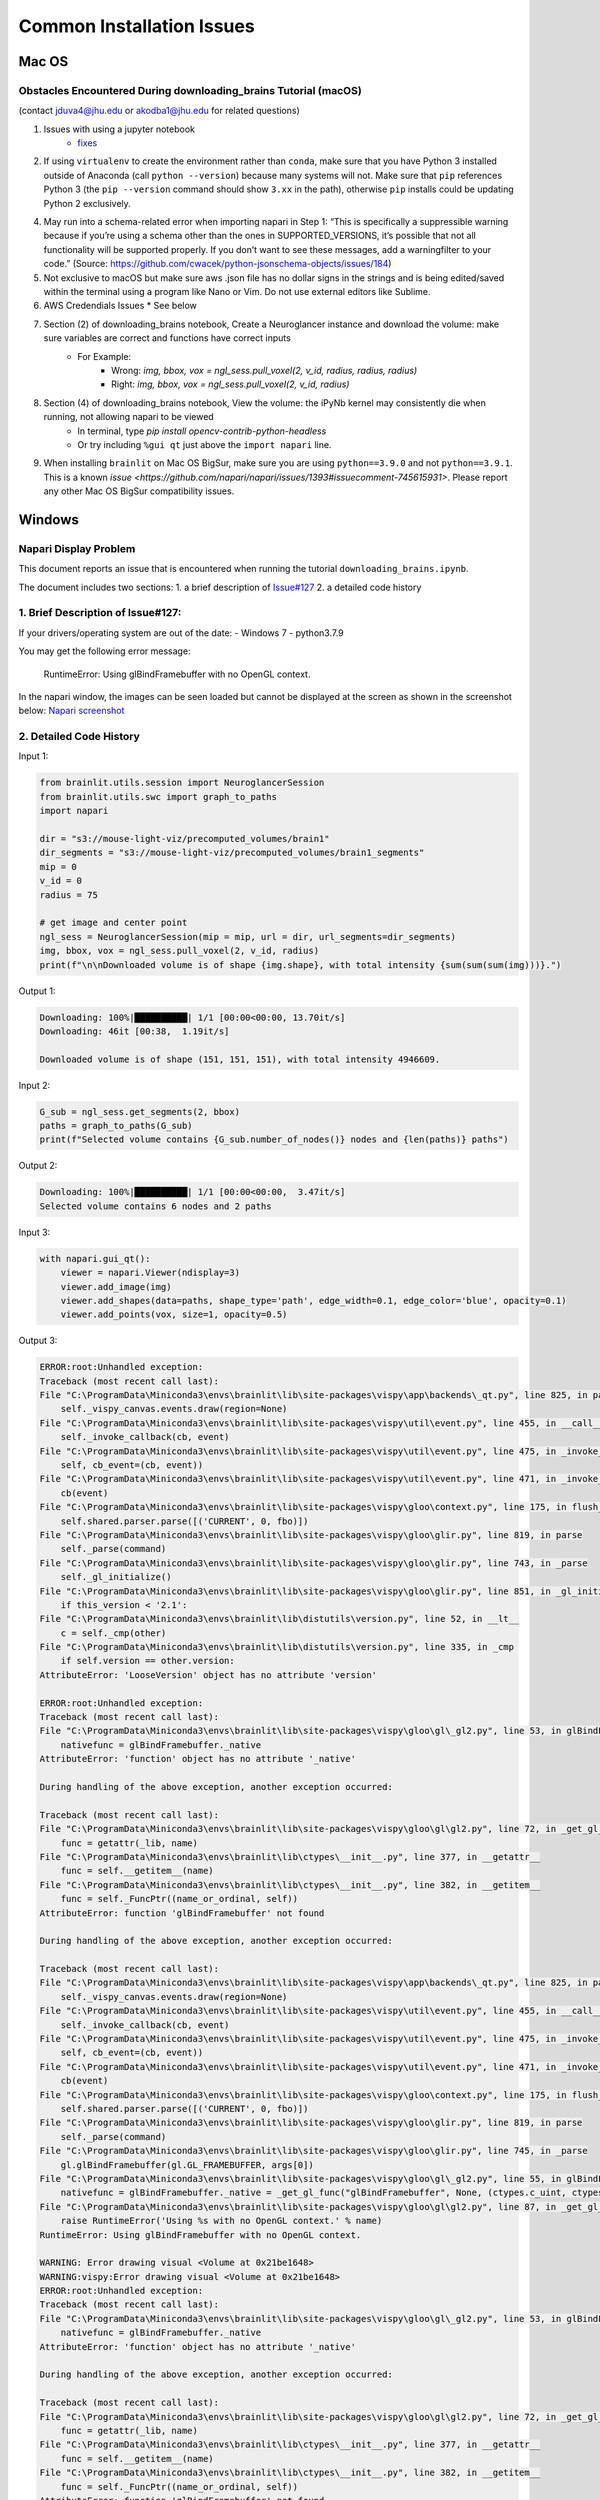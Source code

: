 Common Installation Issues
--------------------------

Mac OS
^^^^^^

Obstacles Encountered During downloading_brains Tutorial (macOS)
~~~~~~~~~~~~~~~~~~~~~~~~~~~~~~~~~~~~~~~~~~~~~~~~~~~~~~~~~~~~~~~~
(contact jduva4@jhu.edu or akodba1@jhu.edu for related questions)

1. Issues with using a jupyter notebook
    * `fixes <https://jupyter-notebook.readthedocs.io/en/stable/troubleshooting.html>`_

2. If using ``virtualenv`` to create the environment rather than ``conda``, make sure that you have Python 3 installed outside of Anaconda (call ``python --version``) because many systems will not. Make sure that ``pip`` references Python 3 (the ``pip --version`` command should show ``3.xx`` in the path), otherwise ``pip`` installs could be updating Python 2 exclusively. 

4. May run into a schema-related error when importing napari in Step 1: “This is specifically a suppressible warning because if you’re using a schema other than the ones in SUPPORTED_VERSIONS, it’s possible that not all functionality will be supported properly. If you don’t want to see these messages, add a warningfilter to your code.” (Source: https://github.com/cwacek/python-jsonschema-objects/issues/184)

5. Not exclusive to macOS but make sure aws .json file has no dollar signs in the strings and is being edited/saved within the terminal using a program like Nano or Vim. Do not use external editors like Sublime.

6.  AWS Credendials Issues
    * See below

7. Section (2) of downloading_brains notebook, Create a Neuroglancer instance and download the volume: make sure variables are correct and functions have correct inputs
    * For Example:
        * Wrong: `img, bbox, vox = ngl_sess.pull_voxel(2, v_id, radius, radius, radius)`
        * Right:  `img, bbox, vox = ngl_sess.pull_voxel(2, v_id, radius)`
    
8. Section (4) of downloading_brains notebook, View the volume: the iPyNb kernel may consistently die when running, not allowing napari to be viewed
    * In terminal, type `pip install opencv-contrib-python-headless`
    * Or try including ``%gui qt`` just above the ``import napari`` line. 

9. When installing ``brainlit`` on Mac OS BigSur, make sure you are using ``python==3.9.0`` and not ``python==3.9.1``. This is a known `issue <https://github.com/napari/napari/issues/1393#issuecomment-745615931>`. Please report any other Mac OS BigSur compatibility issues.


Windows
^^^^^^^

Napari Display Problem
~~~~~~~~~~~~~~~~~~~~~~
This document reports an issue that is encountered when running the tutorial ``downloading_brains.ipynb``.

The document includes two sections:
1. a brief description of `Issue#127 <https://github.com/neurodata/brainlit/issues/127>`_
2. a detailed code history

1. Brief Description of Issue#127:
~~~~~~~~~~~~~~~~~~~~~~~~~~~~~~~~~~~~~~~~~~~~~~
If your drivers/operating system are out of the date:
- Windows 7
- python3.7.9

You may get the following error message:
   
    RuntimeError: Using glBindFramebuffer with no OpenGL context.
In the napari window, the images can be seen loaded but cannot be displayed at the screen as shown in the screenshot below:
`Napari screenshot <https://user-images.githubusercontent.com/66708974/92999637-92c60200-f4f0-11ea-8cad-116a93ae6969.png>`_

2. Detailed Code History
~~~~~~~~~~~~~~~~~~~~~~~~
Input 1:

.. code-block::

    from brainlit.utils.session import NeuroglancerSession
    from brainlit.utils.swc import graph_to_paths
    import napari

    dir = "s3://mouse-light-viz/precomputed_volumes/brain1"
    dir_segments = "s3://mouse-light-viz/precomputed_volumes/brain1_segments"
    mip = 0
    v_id = 0
    radius = 75

    # get image and center point
    ngl_sess = NeuroglancerSession(mip = mip, url = dir, url_segments=dir_segments)
    img, bbox, vox = ngl_sess.pull_voxel(2, v_id, radius)
    print(f"\n\nDownloaded volume is of shape {img.shape}, with total intensity {sum(sum(sum(img)))}.")

Output 1:

.. code-block::

    Downloading: 100%|██████████| 1/1 [00:00<00:00, 13.70it/s]
    Downloading: 46it [00:38,  1.19it/s]

    Downloaded volume is of shape (151, 151, 151), with total intensity 4946609.

Input 2:

.. code-block::

    G_sub = ngl_sess.get_segments(2, bbox)
    paths = graph_to_paths(G_sub)
    print(f"Selected volume contains {G_sub.number_of_nodes()} nodes and {len(paths)} paths")

Output 2:

.. code-block::

    Downloading: 100%|██████████| 1/1 [00:00<00:00,  3.47it/s]
    Selected volume contains 6 nodes and 2 paths

Input 3:

.. code-block::

    with napari.gui_qt():
        viewer = napari.Viewer(ndisplay=3)
        viewer.add_image(img)
        viewer.add_shapes(data=paths, shape_type='path', edge_width=0.1, edge_color='blue', opacity=0.1)
        viewer.add_points(vox, size=1, opacity=0.5)

Output 3:

.. code-block::

    ERROR:root:Unhandled exception:
    Traceback (most recent call last):
    File "C:\ProgramData\Miniconda3\envs\brainlit\lib\site-packages\vispy\app\backends\_qt.py", line 825, in paintGL
        self._vispy_canvas.events.draw(region=None)
    File "C:\ProgramData\Miniconda3\envs\brainlit\lib\site-packages\vispy\util\event.py", line 455, in __call__
        self._invoke_callback(cb, event)
    File "C:\ProgramData\Miniconda3\envs\brainlit\lib\site-packages\vispy\util\event.py", line 475, in _invoke_callback
        self, cb_event=(cb, event))
    File "C:\ProgramData\Miniconda3\envs\brainlit\lib\site-packages\vispy\util\event.py", line 471, in _invoke_callback
        cb(event)
    File "C:\ProgramData\Miniconda3\envs\brainlit\lib\site-packages\vispy\gloo\context.py", line 175, in flush_commands
        self.shared.parser.parse([('CURRENT', 0, fbo)])
    File "C:\ProgramData\Miniconda3\envs\brainlit\lib\site-packages\vispy\gloo\glir.py", line 819, in parse
        self._parse(command)
    File "C:\ProgramData\Miniconda3\envs\brainlit\lib\site-packages\vispy\gloo\glir.py", line 743, in _parse
        self._gl_initialize()
    File "C:\ProgramData\Miniconda3\envs\brainlit\lib\site-packages\vispy\gloo\glir.py", line 851, in _gl_initialize
        if this_version < '2.1':
    File "C:\ProgramData\Miniconda3\envs\brainlit\lib\distutils\version.py", line 52, in __lt__
        c = self._cmp(other)
    File "C:\ProgramData\Miniconda3\envs\brainlit\lib\distutils\version.py", line 335, in _cmp
        if self.version == other.version:
    AttributeError: 'LooseVersion' object has no attribute 'version'

    ERROR:root:Unhandled exception:
    Traceback (most recent call last):
    File "C:\ProgramData\Miniconda3\envs\brainlit\lib\site-packages\vispy\gloo\gl\_gl2.py", line 53, in glBindFramebuffer
        nativefunc = glBindFramebuffer._native
    AttributeError: 'function' object has no attribute '_native'

    During handling of the above exception, another exception occurred:

    Traceback (most recent call last):
    File "C:\ProgramData\Miniconda3\envs\brainlit\lib\site-packages\vispy\gloo\gl\gl2.py", line 72, in _get_gl_func
        func = getattr(_lib, name)
    File "C:\ProgramData\Miniconda3\envs\brainlit\lib\ctypes\__init__.py", line 377, in __getattr__
        func = self.__getitem__(name)
    File "C:\ProgramData\Miniconda3\envs\brainlit\lib\ctypes\__init__.py", line 382, in __getitem__
        func = self._FuncPtr((name_or_ordinal, self))
    AttributeError: function 'glBindFramebuffer' not found

    During handling of the above exception, another exception occurred:

    Traceback (most recent call last):
    File "C:\ProgramData\Miniconda3\envs\brainlit\lib\site-packages\vispy\app\backends\_qt.py", line 825, in paintGL
        self._vispy_canvas.events.draw(region=None)
    File "C:\ProgramData\Miniconda3\envs\brainlit\lib\site-packages\vispy\util\event.py", line 455, in __call__
        self._invoke_callback(cb, event)
    File "C:\ProgramData\Miniconda3\envs\brainlit\lib\site-packages\vispy\util\event.py", line 475, in _invoke_callback
        self, cb_event=(cb, event))
    File "C:\ProgramData\Miniconda3\envs\brainlit\lib\site-packages\vispy\util\event.py", line 471, in _invoke_callback
        cb(event)
    File "C:\ProgramData\Miniconda3\envs\brainlit\lib\site-packages\vispy\gloo\context.py", line 175, in flush_commands
        self.shared.parser.parse([('CURRENT', 0, fbo)])
    File "C:\ProgramData\Miniconda3\envs\brainlit\lib\site-packages\vispy\gloo\glir.py", line 819, in parse
        self._parse(command)
    File "C:\ProgramData\Miniconda3\envs\brainlit\lib\site-packages\vispy\gloo\glir.py", line 745, in _parse
        gl.glBindFramebuffer(gl.GL_FRAMEBUFFER, args[0])
    File "C:\ProgramData\Miniconda3\envs\brainlit\lib\site-packages\vispy\gloo\gl\_gl2.py", line 55, in glBindFramebuffer
        nativefunc = glBindFramebuffer._native = _get_gl_func("glBindFramebuffer", None, (ctypes.c_uint, ctypes.c_uint,))
    File "C:\ProgramData\Miniconda3\envs\brainlit\lib\site-packages\vispy\gloo\gl\gl2.py", line 87, in _get_gl_func
        raise RuntimeError('Using %s with no OpenGL context.' % name)
    RuntimeError: Using glBindFramebuffer with no OpenGL context.

    WARNING: Error drawing visual <Volume at 0x21be1648>
    WARNING:vispy:Error drawing visual <Volume at 0x21be1648>
    ERROR:root:Unhandled exception:
    Traceback (most recent call last):
    File "C:\ProgramData\Miniconda3\envs\brainlit\lib\site-packages\vispy\gloo\gl\_gl2.py", line 53, in glBindFramebuffer
        nativefunc = glBindFramebuffer._native
    AttributeError: 'function' object has no attribute '_native'

    During handling of the above exception, another exception occurred:

    Traceback (most recent call last):
    File "C:\ProgramData\Miniconda3\envs\brainlit\lib\site-packages\vispy\gloo\gl\gl2.py", line 72, in _get_gl_func
        func = getattr(_lib, name)
    File "C:\ProgramData\Miniconda3\envs\brainlit\lib\ctypes\__init__.py", line 377, in __getattr__
        func = self.__getitem__(name)
    File "C:\ProgramData\Miniconda3\envs\brainlit\lib\ctypes\__init__.py", line 382, in __getitem__
        func = self._FuncPtr((name_or_ordinal, self))
    AttributeError: function 'glBindFramebuffer' not found

    During handling of the above exception, another exception occurred:

    Traceback (most recent call last):
    File "C:\ProgramData\Miniconda3\envs\brainlit\lib\site-packages\vispy\app\backends\_qt.py", line 825, in paintGL
        self._vispy_canvas.events.draw(region=None)
    File "C:\ProgramData\Miniconda3\envs\brainlit\lib\site-packages\vispy\util\event.py", line 455, in __call__
        self._invoke_callback(cb, event)
    File "C:\ProgramData\Miniconda3\envs\brainlit\lib\site-packages\vispy\util\event.py", line 475, in _invoke_callback
        self, cb_event=(cb, event))
    File "C:\ProgramData\Miniconda3\envs\brainlit\lib\site-packages\vispy\util\event.py", line 471, in _invoke_callback
        cb(event)
    File "C:\ProgramData\Miniconda3\envs\brainlit\lib\site-packages\vispy\scene\canvas.py", line 217, in on_draw
        self._draw_scene()
    File "C:\ProgramData\Miniconda3\envs\brainlit\lib\site-packages\vispy\scene\canvas.py", line 266, in _draw_scene
        self.draw_visual(self.scene)
    File "C:\ProgramData\Miniconda3\envs\brainlit\lib\site-packages\vispy\scene\canvas.py", line 304, in draw_visual
        node.draw()
    File "C:\ProgramData\Miniconda3\envs\brainlit\lib\site-packages\vispy\scene\visuals.py", line 99, in draw
        self._visual_superclass.draw(self)
    File "C:\ProgramData\Miniconda3\envs\brainlit\lib\site-packages\vispy\visuals\visual.py", line 443, in draw
        self._vshare.index_buffer)
    File "C:\ProgramData\Miniconda3\envs\brainlit\lib\site-packages\vispy\visuals\shaders\program.py", line 101, in draw
        Program.draw(self, *args, **kwargs)
    File "C:\ProgramData\Miniconda3\envs\brainlit\lib\site-packages\vispy\gloo\program.py", line 533, in draw
        canvas.context.flush_commands()
    File "C:\ProgramData\Miniconda3\envs\brainlit\lib\site-packages\vispy\gloo\context.py", line 175, in flush_commands
        self.shared.parser.parse([('CURRENT', 0, fbo)])
    File "C:\ProgramData\Miniconda3\envs\brainlit\lib\site-packages\vispy\gloo\glir.py", line 819, in parse
        self._parse(command)
    File "C:\ProgramData\Miniconda3\envs\brainlit\lib\site-packages\vispy\gloo\glir.py", line 745, in _parse
        gl.glBindFramebuffer(gl.GL_FRAMEBUFFER, args[0])
    File "C:\ProgramData\Miniconda3\envs\brainlit\lib\site-packages\vispy\gloo\gl\_gl2.py", line 55, in glBindFramebuffer
        nativefunc = glBindFramebuffer._native = _get_gl_func("glBindFramebuffer", None, (ctypes.c_uint, ctypes.c_uint,))
    File "C:\ProgramData\Miniconda3\envs\brainlit\lib\site-packages\vispy\gloo\gl\gl2.py", line 87, in _get_gl_func
        raise RuntimeError('Using %s with no OpenGL context.' % name)
    RuntimeError: Using glBindFramebuffer with no OpenGL context.

    WARNING: Error drawing visual <Volume at 0x21be1648>
    WARNING:vispy:Error drawing visual <Volume at 0x21be1648>
    ERROR:root:Unhandled exception:
    Traceback (most recent call last):
    File "C:\ProgramData\Miniconda3\envs\brainlit\lib\site-packages\vispy\gloo\gl\_gl2.py", line 53, in glBindFramebuffer
        nativefunc = glBindFramebuffer._native
    AttributeError: 'function' object has no attribute '_native'

    During handling of the above exception, another exception occurred:

    Traceback (most recent call last):
    File "C:\ProgramData\Miniconda3\envs\brainlit\lib\site-packages\vispy\gloo\gl\gl2.py", line 72, in _get_gl_func
        func = getattr(_lib, name)
    File "C:\ProgramData\Miniconda3\envs\brainlit\lib\ctypes\__init__.py", line 377, in __getattr__
        func = self.__getitem__(name)
    File "C:\ProgramData\Miniconda3\envs\brainlit\lib\ctypes\__init__.py", line 382, in __getitem__
        func = self._FuncPtr((name_or_ordinal, self))
    AttributeError: function 'glBindFramebuffer' not found

    During handling of the above exception, another exception occurred:

    Traceback (most recent call last):
    File "C:\ProgramData\Miniconda3\envs\brainlit\lib\site-packages\vispy\app\backends\_qt.py", line 825, in paintGL
        self._vispy_canvas.events.draw(region=None)
    File "C:\ProgramData\Miniconda3\envs\brainlit\lib\site-packages\vispy\util\event.py", line 455, in __call__
        self._invoke_callback(cb, event)
    File "C:\ProgramData\Miniconda3\envs\brainlit\lib\site-packages\vispy\util\event.py", line 475, in _invoke_callback
        self, cb_event=(cb, event))
    File "C:\ProgramData\Miniconda3\envs\brainlit\lib\site-packages\vispy\util\event.py", line 471, in _invoke_callback
        cb(event)
    File "C:\ProgramData\Miniconda3\envs\brainlit\lib\site-packages\vispy\scene\canvas.py", line 217, in on_draw
        self._draw_scene()
    File "C:\ProgramData\Miniconda3\envs\brainlit\lib\site-packages\vispy\scene\canvas.py", line 266, in _draw_scene
        self.draw_visual(self.scene)
    File "C:\ProgramData\Miniconda3\envs\brainlit\lib\site-packages\vispy\scene\canvas.py", line 304, in draw_visual
        node.draw()
    File "C:\ProgramData\Miniconda3\envs\brainlit\lib\site-packages\vispy\scene\visuals.py", line 99, in draw
        self._visual_superclass.draw(self)
    File "C:\ProgramData\Miniconda3\envs\brainlit\lib\site-packages\vispy\visuals\visual.py", line 443, in draw
        self._vshare.index_buffer)
    File "C:\ProgramData\Miniconda3\envs\brainlit\lib\site-packages\vispy\visuals\shaders\program.py", line 101, in draw
        Program.draw(self, *args, **kwargs)
    File "C:\ProgramData\Miniconda3\envs\brainlit\lib\site-packages\vispy\gloo\program.py", line 533, in draw
        canvas.context.flush_commands()
    File "C:\ProgramData\Miniconda3\envs\brainlit\lib\site-packages\vispy\gloo\context.py", line 175, in flush_commands
        self.shared.parser.parse([('CURRENT', 0, fbo)])
    File "C:\ProgramData\Miniconda3\envs\brainlit\lib\site-packages\vispy\gloo\glir.py", line 819, in parse
        self._parse(command)
    File "C:\ProgramData\Miniconda3\envs\brainlit\lib\site-packages\vispy\gloo\glir.py", line 745, in _parse
        gl.glBindFramebuffer(gl.GL_FRAMEBUFFER, args[0])
    File "C:\ProgramData\Miniconda3\envs\brainlit\lib\site-packages\vispy\gloo\gl\_gl2.py", line 55, in glBindFramebuffer
        nativefunc = glBindFramebuffer._native = _get_gl_func("glBindFramebuffer", None, (ctypes.c_uint, ctypes.c_uint,))
    File "C:\ProgramData\Miniconda3\envs\brainlit\lib\site-packages\vispy\gloo\gl\gl2.py", line 87, in _get_gl_func
        raise RuntimeError('Using %s with no OpenGL context.' % name)
    RuntimeError: Using glBindFramebuffer with no OpenGL context.

    WARNING: Error drawing visual <Volume at 0x21be1648>
    WARNING:vispy:Error drawing visual <Volume at 0x21be1648>
    ERROR:root:Unhandled exception:
    Traceback (most recent call last):
    File "C:\ProgramData\Miniconda3\envs\brainlit\lib\site-packages\vispy\gloo\gl\_gl2.py", line 53, in glBindFramebuffer
        nativefunc = glBindFramebuffer._native
    AttributeError: 'function' object has no attribute '_native'

    During handling of the above exception, another exception occurred:

    Traceback (most recent call last):
    File "C:\ProgramData\Miniconda3\envs\brainlit\lib\site-packages\vispy\gloo\gl\gl2.py", line 72, in _get_gl_func
        func = getattr(_lib, name)
    File "C:\ProgramData\Miniconda3\envs\brainlit\lib\ctypes\__init__.py", line 377, in __getattr__
        func = self.__getitem__(name)
    File "C:\ProgramData\Miniconda3\envs\brainlit\lib\ctypes\__init__.py", line 382, in __getitem__
        func = self._FuncPtr((name_or_ordinal, self))
    AttributeError: function 'glBindFramebuffer' not found

    During handling of the above exception, another exception occurred:

    Traceback (most recent call last):
    File "C:\ProgramData\Miniconda3\envs\brainlit\lib\site-packages\vispy\app\backends\_qt.py", line 825, in paintGL
        self._vispy_canvas.events.draw(region=None)
    File "C:\ProgramData\Miniconda3\envs\brainlit\lib\site-packages\vispy\util\event.py", line 455, in __call__
        self._invoke_callback(cb, event)
    File "C:\ProgramData\Miniconda3\envs\brainlit\lib\site-packages\vispy\util\event.py", line 475, in _invoke_callback
        self, cb_event=(cb, event))
    File "C:\ProgramData\Miniconda3\envs\brainlit\lib\site-packages\vispy\util\event.py", line 471, in _invoke_callback
        cb(event)
    File "C:\ProgramData\Miniconda3\envs\brainlit\lib\site-packages\vispy\scene\canvas.py", line 217, in on_draw
        self._draw_scene()
    File "C:\ProgramData\Miniconda3\envs\brainlit\lib\site-packages\vispy\scene\canvas.py", line 266, in _draw_scene
        self.draw_visual(self.scene)
    File "C:\ProgramData\Miniconda3\envs\brainlit\lib\site-packages\vispy\scene\canvas.py", line 304, in draw_visual
        node.draw()
    File "C:\ProgramData\Miniconda3\envs\brainlit\lib\site-packages\vispy\scene\visuals.py", line 99, in draw
        self._visual_superclass.draw(self)
    File "C:\ProgramData\Miniconda3\envs\brainlit\lib\site-packages\vispy\visuals\visual.py", line 443, in draw
        self._vshare.index_buffer)
    File "C:\ProgramData\Miniconda3\envs\brainlit\lib\site-packages\vispy\visuals\shaders\program.py", line 101, in draw
        Program.draw(self, *args, **kwargs)
    File "C:\ProgramData\Miniconda3\envs\brainlit\lib\site-packages\vispy\gloo\program.py", line 533, in draw
        canvas.context.flush_commands()
    File "C:\ProgramData\Miniconda3\envs\brainlit\lib\site-packages\vispy\gloo\context.py", line 175, in flush_commands
        self.shared.parser.parse([('CURRENT', 0, fbo)])
    File "C:\ProgramData\Miniconda3\envs\brainlit\lib\site-packages\vispy\gloo\glir.py", line 819, in parse
        self._parse(command)
    File "C:\ProgramData\Miniconda3\envs\brainlit\lib\site-packages\vispy\gloo\glir.py", line 745, in _parse
        gl.glBindFramebuffer(gl.GL_FRAMEBUFFER, args[0])
    File "C:\ProgramData\Miniconda3\envs\brainlit\lib\site-packages\vispy\gloo\gl\_gl2.py", line 55, in glBindFramebuffer
        nativefunc = glBindFramebuffer._native = _get_gl_func("glBindFramebuffer", None, (ctypes.c_uint, ctypes.c_uint,))
    File "C:\ProgramData\Miniconda3\envs\brainlit\lib\site-packages\vispy\gloo\gl\gl2.py", line 87, in _get_gl_func
        raise RuntimeError('Using %s with no OpenGL context.' % name)
    RuntimeError: Using glBindFramebuffer with no OpenGL context.

    WARNING: Error drawing visual <Volume at 0x21be1648>
    WARNING:vispy:Error drawing visual <Volume at 0x21be1648>
    ERROR:root:Unhandled exception:
    Traceback (most recent call last):
    File "C:\ProgramData\Miniconda3\envs\brainlit\lib\site-packages\vispy\gloo\gl\_gl2.py", line 53, in glBindFramebuffer
        nativefunc = glBindFramebuffer._native
    AttributeError: 'function' object has no attribute '_native'

    During handling of the above exception, another exception occurred:

    Traceback (most recent call last):
    File "C:\ProgramData\Miniconda3\envs\brainlit\lib\site-packages\vispy\gloo\gl\gl2.py", line 72, in _get_gl_func
        func = getattr(_lib, name)
    File "C:\ProgramData\Miniconda3\envs\brainlit\lib\ctypes\__init__.py", line 377, in __getattr__
        func = self.__getitem__(name)
    File "C:\ProgramData\Miniconda3\envs\brainlit\lib\ctypes\__init__.py", line 382, in __getitem__
        func = self._FuncPtr((name_or_ordinal, self))
    AttributeError: function 'glBindFramebuffer' not found

    During handling of the above exception, another exception occurred:

    Traceback (most recent call last):
    File "C:\ProgramData\Miniconda3\envs\brainlit\lib\site-packages\vispy\app\backends\_qt.py", line 825, in paintGL
        self._vispy_canvas.events.draw(region=None)
    File "C:\ProgramData\Miniconda3\envs\brainlit\lib\site-packages\vispy\util\event.py", line 455, in __call__
        self._invoke_callback(cb, event)
    File "C:\ProgramData\Miniconda3\envs\brainlit\lib\site-packages\vispy\util\event.py", line 475, in _invoke_callback
        self, cb_event=(cb, event))
    File "C:\ProgramData\Miniconda3\envs\brainlit\lib\site-packages\vispy\util\event.py", line 471, in _invoke_callback
        cb(event)
    File "C:\ProgramData\Miniconda3\envs\brainlit\lib\site-packages\vispy\scene\canvas.py", line 217, in on_draw
        self._draw_scene()
    File "C:\ProgramData\Miniconda3\envs\brainlit\lib\site-packages\vispy\scene\canvas.py", line 266, in _draw_scene
        self.draw_visual(self.scene)
    File "C:\ProgramData\Miniconda3\envs\brainlit\lib\site-packages\vispy\scene\canvas.py", line 304, in draw_visual
        node.draw()
    File "C:\ProgramData\Miniconda3\envs\brainlit\lib\site-packages\vispy\scene\visuals.py", line 99, in draw
        self._visual_superclass.draw(self)
    File "C:\ProgramData\Miniconda3\envs\brainlit\lib\site-packages\vispy\visuals\visual.py", line 443, in draw
        self._vshare.index_buffer)
    File "C:\ProgramData\Miniconda3\envs\brainlit\lib\site-packages\vispy\visuals\shaders\program.py", line 101, in draw
        Program.draw(self, *args, **kwargs)
    File "C:\ProgramData\Miniconda3\envs\brainlit\lib\site-packages\vispy\gloo\program.py", line 533, in draw
        canvas.context.flush_commands()
    File "C:\ProgramData\Miniconda3\envs\brainlit\lib\site-packages\vispy\gloo\context.py", line 175, in flush_commands
        self.shared.parser.parse([('CURRENT', 0, fbo)])
    File "C:\ProgramData\Miniconda3\envs\brainlit\lib\site-packages\vispy\gloo\glir.py", line 819, in parse
        self._parse(command)
    File "C:\ProgramData\Miniconda3\envs\brainlit\lib\site-packages\vispy\gloo\glir.py", line 745, in _parse
        gl.glBindFramebuffer(gl.GL_FRAMEBUFFER, args[0])
    File "C:\ProgramData\Miniconda3\envs\brainlit\lib\site-packages\vispy\gloo\gl\_gl2.py", line 55, in glBindFramebuffer
        nativefunc = glBindFramebuffer._native = _get_gl_func("glBindFramebuffer", None, (ctypes.c_uint, ctypes.c_uint,))
    File "C:\ProgramData\Miniconda3\envs\brainlit\lib\site-packages\vispy\gloo\gl\gl2.py", line 87, in _get_gl_func
        raise RuntimeError('Using %s with no OpenGL context.' % name)
    RuntimeError: Using glBindFramebuffer with no OpenGL context.

WSL 2
^^^^^

WSL2 Installation Instructions
~~~~~~~~~~~~~~~~~~~~~~~~~~~~~~

For Windows 10 users that prefer Linux functionality without the speed sacrifice of a Virtual Machine, Brainlit can be installed and run on WSL2.
WSL2 is a fully functional Linux kernel that can run ELF64 binaries on a Windows Host.
- OS Specifications: Version 1903, Build 18362 or higher
- `Installation Instructions <https://docs.microsoft.com/en-us/windows/wsl/install-win10>`_
- Any Linux distribution can be installed. Ubuntu16.04.3 was used for this tutorial.

Install python required libraries and build tools. 
~~~~~~~~~~~~~~~~~~~~~~~~~~~~~~~~~~~~~~~~~~~~~~~~~~

Run the below commands to configure the WSL2 environment. See `here <https://stackoverflow.com/questions/8097161/how-would-i-build-python-myself-from-source-code-on-ubuntu/31492697>`_ for more information. 


.. code-block::

    $ sudo apt update && sudo apt install -y build-essential git libexpat1-dev libssl-dev zlib1g-dev
    $ libncurses5-dev libbz2-dev liblzma-dev
    $ libsqlite3-dev libffi-dev tcl-dev linux-headers-generic libgdbm-dev
    $ libreadline-dev tk tk-dev


Install a python version management tool, and create/activate a virtual environment
~~~~~~~~~~~~~~~~~~~~~~~~~~~~~~~~~~~~~~~~~~~~~~~~~~~~~~~~~~~~~~~~~~~~~~~~~~~~~~~~~~~

- `Pyenv WSL2 Install <https://gist.github.com/monkut/35c2ef098b871144b49f3f9979032cee>`_ (easiest for WSL2)
- `Anaconda WSL2 Install <https://gist.github.com/kauffmanes/5e74916617f9993bc3479f401dfec7da>`_

Install brainlit
~~~~~~~~~~~~~~~~

- See `installation section <https://github.com/NeuroDataDesign/brainlit/blob/wsl2-tutorial/README.md#installation>`_ of README.md

Create and save AWS Secrets file
~~~~~~~~~~~~~~~~~~~~~~~~~~~~~~~~

- See AWS Secrets file section below


Configure jupyter notebook
~~~~~~~~~~~~~~~~~~~~~~~~~~

Install jupyter notebook: ``$ python -m pip install jupyter notebook`` and add the following line to your ``~/.bashrc`` script: 


.. code-block::

    export DISPLAY=`grep -oP "(?<=nameserver ).+" /etc/resolv.conf`:0.0 

To launch jupyter notebook, you need to type ``$ jupyter notebook --allow-root``, not just ``$ jupyter notebook``
Then copy and paste one of the URLs outputted into your web browser.  
If your browser is unable to connect, try unblocking the default jupyter port via this command: ``$ sudo ufw allow 8888 ``

Configure X11 Port Forwarding
~~~~~~~~~~~~~~~~~~~~~~~~~~~~~

- Install `VcXsrv Windows X Server <https://sourceforge.net/projects/vcxsrv/>`_ on your Windows host machine
- Let VcXsrv through your Public & Private windows firewall. (Control Panel -> System and Security -> Windows Defender Firewall -> Allowed Apps -> Change Settings)
- Run XLaunch on your Windows Host Machine with default settings AND select the "Disable Access Control" option
- To confim X11 Port Forwarding is configured, run ``xclock`` on the subsystem.  This should launch on your windows machine. 

Exceptions
~~~~~~~~~~

- The Napari viewer cannot be fully launched (only launches a black screen), because `OpenGL versions>1.5 are not currently supported by WSL2 <https://discourse.ubuntu.com/t/opengl-on-ubuntu-on-wsl-2-timeline/17599>`_.  This should be resolved in upcoming WSL2 updates.



AWS Credentials Issues
^^^^^^^^^^^^^^^^^^^^^^
 
:warning: **SECURITY DISCLAIMER** :warning:

Do **NOT** push any official AWS credentials to any repository. These posts are a good reference to get a sense of what pushing AWS credentials implies:

1. *I Published My AWS Secret Key to GitHub* by Danny Guo `here <https://www.dannyguo.com/blog/i-published-my-aws-secret-key-to-github/>`_
2. *Exposing your AWS access keys on Github can be extremely costly. A personal experience.* by Guru `here <https://medium.com/@nagguru/exposing-your-aws-access-keys-on-github-can-be-extremely-costly-a-personal-experience-960be7aad039>`_
3. *Dev put AWS keys on Github. Then BAD THINGS happened* by Darren Pauli `here <https://www.theregister.com/2015/01/06/dev_blunder_shows_github_crawling_with_keyslurping_bots/>`_


Brainlit can access data volumes stored in `AWS S3 <https://aws.amazon.com/free/storage/s3/?trk=ps_a134p000006BgagAAC&trkCampaign=acq_paid_search_brand&sc_channel=ps&sc_campaign=acquisition_US&sc_publisher=google&sc_category=storage&sc_country=US&sc_geo=NAMER&sc_outcome=acq&sc_detail=aws%20s3&sc_content=S3_e&sc_segment=432339156183&sc_medium=ACQ-P|PS-GO|Brand|Desktop|SU|Storage|Product|US|EN|Text&s_kwcid=AL!4422!3!432339156183!e!!g!!aws%20s3&ef_id=CjwKCAjwkoz7BRBPEiwAeKw3q7yLVNTPLORSa7QUsB5aGT0wAKrnrlnkwNPex8vdqYMVBPqgjlZV2RoCIdgQAvD_BwE:G:s&s_kwcid=AL!4422!3!432339156183!e!!g!!aws%20s3>`_ through the `CloudVolume <https://github.com/seung-lab/cloud-volume>`_ package. As specified in the `docs <https://github.com/seung-lab/cloud-volume#credentials>`_, AWS credentials have to be stored in a file called ``aws-secret.json`` inside the ``~.cloudvolume/secrets/`` folder.

Prerequisites to successfully troubleshoot errors related to AWS credentials:

- The data volume is hosted on S3 (i.e. the link looks like ``s3://your-bucket-name/some-path/some-folder``).
- Familiarity with `IAM Roles <https://docs.aws.amazon.com/IAM/latest/UserGuide/id_roles.html>`_ and `how to create them <https://docs.aws.amazon.com/IAM/latest/UserGuide/id_roles_create.html>`_.
- An ``AWS_ACCESS_KEY_ID`` and an ``AWS_SECRET_ACCESS_KEY`` with adequate permissions, provided by an AWS account administrator. Brainlit does not require the IAM user associated with the credentials to have access to the AWS console (i.e. it can be a service account).

Here is a collection of known issues, along with their troubleshoot guide:

Missing ``AWS_ACCESS_KEY_ID``
~~~~~~~~~~~~~~~~~~~~~~~~~~~~~

Error message:

.. code-block::

    python
    ~/opt/miniconda3/envs/brainlit/lib/python3.8/site-packages/cloudvolume/connectionpools.py in _create_connection(self)
        99       return boto3.client(
        100         's3',
    --> 101         aws_access_key_id=self.credentials['AWS_ACCESS_KEY_ID'],
        102         aws_secret_access_key=self.credentials['AWS_SECRET_ACCESS_KEY'],
        103         region_name='us-east-1',

    KeyError: 'AWS_ACCESS_KEY_ID'


This error is thrown when the `credentials` object has an empty ``AWS_ACCESS_KEY_ID` entry. This probably indicates that ``aws-secret.json``  is not stored in the right folder and it cannot be found by CloudVolume. Make sure your credential file is named correctly and stored in ``~.cloudvolume/secrets/``. If you are a Windows user, the output of this Python snippet is the expansion of ``~`` for your system:

.. code-block::

    python
    import os
    HOME = os.path.expanduser('~')
    print(HOME)


example output:

.. code-block::

    bash
    Python 3.8.3 (v3.8.3:6f8c8320e9)
    >>> import os
    >>> HOME = os.path.expanduser('~')
    >>> print(HOME)
    C:\Users\user


Empty ``AKID`` (Access Key ID)
~~~~~~~~~~~~~~~~~~~~~~~~~~~~~~

Error message:

.. code-block::

    python
    /Library/Frameworks/Python.framework/Versions/3.8/lib/python3.8/site-packages/botocore/client.py in _make_api_call(self, operation_name, api_params)
        654             error_code = parsed_response.get("Error", {}).get("Code")
        655             error_class = self.exceptions.from_code(error_code)
    --> 656             raise error_class(parsed_response, operation_name)
        657         else:
        658             return parsed_response
    ClientError: An error occurred (AuthorizationHeaderMalformed) when calling the GetObject operation: The authorization header is malformed; a non-empty Access Key (AKID) must be provided in the credential.


This error is thrown when your ``aws-secret.json`` file is stored and loaded correctly, and it looks like this:

.. code-block::

    json
    {
    "AWS_ACCESS_KEY_ID": "",
    "AWS_SECRET_ACCESS_KEY": ""
    }


Even though the bucket itself may be public, `boto3 <https://boto3.amazonaws.com/v1/documentation/api/latest/index.html>`_ requires some non-empty AWS credentials to instantiante the S3 API client.

Access denied
~~~~~~~~~~~~~

.. code-block::

    python
    /Library/Frameworks/Python.framework/Versions/3.8/lib/python3.8/site-packages/botocore/client.py in _make_api_call(self, operation_name, api_params)
        654             error_code = parsed_response.get("Error", {}).get("Code")
        655             error_class = self.exceptions.from_code(error_code)
    --> 656             raise error_class(parsed_response, operation_name)
        657         else:
        658             return parsed_response
    ClientError: An error occurred (AccessDenied) when calling the GetObject operation: Access Denied


This error is thrown when:

1. The AWS credentials are stored and loaded correctly but are not allowed to access the data volume. A check with an AWS account administrator is required.

2. There is a typo in your credentials. The content of ``aws-secret.json`` should look like this:


.. code-block::

    json
    {
    "AWS_ACCESS_KEY_ID": "$YOUR_AWS_ACCESS_KEY_ID",
    "AWS_SECRET_ACCESS_KEY": "$AWS_SECRET_ACCESS_KEY"
    }


where the ``$`` are placeholder characters and should be replaced along with the rest of the string with the official AWS credentials.